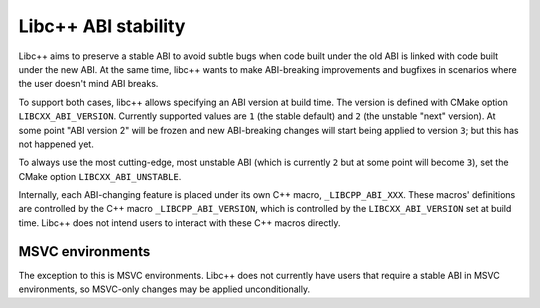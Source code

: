 
====================
Libc++ ABI stability
====================

Libc++ aims to preserve a stable ABI to avoid subtle bugs when code built under the old ABI
is linked with code built under the new ABI. At the same time, libc++ wants to make
ABI-breaking improvements and bugfixes in scenarios where the user doesn't mind ABI breaks.

To support both cases, libc++ allows specifying an ABI version at
build time. The version is defined with CMake option ``LIBCXX_ABI_VERSION``.
Currently supported values are ``1`` (the stable default)
and ``2`` (the unstable "next" version). At some point "ABI version 2" will be
frozen and new ABI-breaking changes will start being applied to version ``3``;
but this has not happened yet.

To always use the most cutting-edge, most unstable ABI (which is currently ``2``
but at some point will become ``3``), set the CMake option ``LIBCXX_ABI_UNSTABLE``.

Internally, each ABI-changing feature is placed under its own C++ macro,
``_LIBCPP_ABI_XXX``. These macros' definitions are controlled by the C++ macro
``_LIBCPP_ABI_VERSION``, which is controlled by the ``LIBCXX_ABI_VERSION`` set
at build time. Libc++ does not intend users to interact with these C++ macros
directly.

-----------------
MSVC environments
-----------------

The exception to this is MSVC environments. Libc++ does not currently have users
that require a stable ABI in MSVC environments, so MSVC-only changes may be
applied unconditionally.
